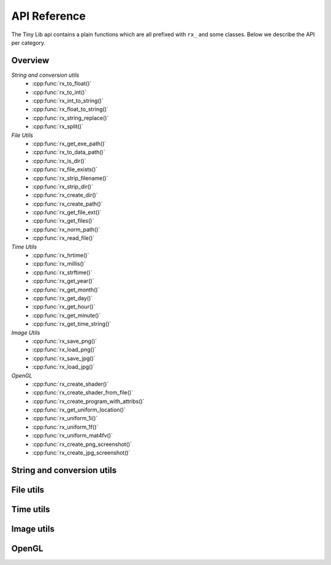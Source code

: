 *************
API Reference
*************

.. highlight:: c++

The Tiny Lib api contains a plain functions which are all prefixed with
``rx_`` and some classes. Below we describe the API per category.


Overview
--------

*String and conversion utils*
  -  :cpp:func:`rx_to_float()`       
  -  :cpp:func:`rx_to_int()`
  -  :cpp:func:`rx_int_to_string()`
  -  :cpp:func:`rx_float_to_string()`
  -  :cpp:func:`rx_string_replace()`
  -  :cpp:func:`rx_split()`

*File Utils*
  - :cpp:func:`rx_get_exe_path()`
  - :cpp:func:`rx_to_data_path()`
  - :cpp:func:`rx_is_dir()`
  - :cpp:func:`rx_file_exists()`
  - :cpp:func:`rx_strip_filename()`
  - :cpp:func:`rx_strip_dir()`
  - :cpp:func:`rx_create_dir()`
  - :cpp:func:`rx_create_path()`
  - :cpp:func:`rx_get_file_ext()`
  - :cpp:func:`rx_get_files()`
  - :cpp:func:`rx_norm_path()`
  - :cpp:func:`rx_read_file()`

*Time Utils*
  - :cpp:func:`rx_hrtime()`
  - :cpp:func:`rx_millis()`
  - :cpp:func:`rx_strftime()`
  - :cpp:func:`rx_get_year()`
  - :cpp:func:`rx_get_month()`
  - :cpp:func:`rx_get_day()`
  - :cpp:func:`rx_get_hour()`
  - :cpp:func:`rx_get_minute()`
  - :cpp:func:`rx_get_time_string()`

*Image Utils*
  - :cpp:func:`rx_save_png()`
  - :cpp:func:`rx_load_png()`
  - :cpp:func:`rx_save_jpg()`
  - :cpp:func:`rx_load_jpg()`
   
*OpenGL*
  - :cpp:func:`rx_create_shader()`
  - :cpp:func:`rx_create_shader_from_file()`
  - :cpp:func:`rx_create_program_with_attribs()`
  - :cpp:func:`rx_get_uniform_location()`
  - :cpp:func:`rx_uniform_1i()`
  - :cpp:func:`rx_uniform_1f()`
  - :cpp:func:`rx_uniform_mat4fv()`
  - :cpp:func:`rx_create_png_screenshot()`
  - :cpp:func:`rx_create_jpg_screenshot()`
 
 

String and conversion utils
---------------------------

.. cpp:function:: float rx_to_float(const std::string&)

   Convert a string to a float value.

.. cpp:function:: int rx_to_int(const std::string&)
   
   Convert a string to a integer value.

.. cpp:function:: std::string rx_string_replace(std::string, char from, char to)

   Convert a character in a string into another value

.. cpp:function:: std::string rx_string_replace(std::string, std::string from, std::string to)

   Convert a string from one value into another.

.. cpp:function:: std::string rx_int_to_string(const int& v)

   Convert an integer value into a string.

.. cpp:function:: std::string rx_float_to_string(const float& v)

   Convert a float to a string.

.. cpp:function:: std::vector<std::string> rx_split(std::string str, char delim)

   Split a string on the given delimiter and return a ``std::vector<std::string>`` with the
   separate parts.

File utils
----------

.. cpp:function:: std::string rx_get_exe_path()
 
   Returns the the full path to the directory where the executable is located.

.. cpp:function:: std::string rx_to_data_path(const std::string filename)

   Returns a path to what we call a data path. A data path is a directory where you
   can store things like textures, shaders, fonts, etc. By default this will return 
   a path to your executable with ``data/``.

.. cpp:function:: bool rx_is_dir(std::string filepath)
   
   Checks if the given path is an directory

.. cpp:function:: bool rx_file_exists(std::string filepath)

   Checks if the given filepath exists and returns true if it does, otherwise it
   will return false.

.. cpp:function:: std::string rx_strip_filename(std::string filepath)
            
   Removes the filename from the given path, returning only the full path.

.. cpp:function:: std::string rx_strip_dir(std::string filepath)

   Removes the path from the given filepath keeping only the filename.

.. cpp:function:: bool rx_create_dir(std::string path)

   Create the given (sub) directory.

.. cpp:function:: bool rx_create_path(std::string filepath)

   Create a complete path. This will create all the given paths that don't exist.

   ::
 
      rx_create_path(rx_to_data_path("2014/01/16/"));


.. cpp:function:: std::string rx_get_file_ext(std::string filename)

   This will return the filename extension, like "jpg", "gif", etc..

   ::

      std::string ext = rx_get_file_ext("/file/image.jpg");
      printf("%s\n", ext.c_str()); // will print 'jpg'

.. cpp:function:: std::vector<std::string> rx_get_files(std::string path, std::string ext = "")

   Get all the files in the given path. You can specify a file extension filter like "jpg",
   "gif" etc.. 

.. cpp:function:: std::string rx_norm_path(std::string path)

   Creates a normalized, cross platform path. Always pass in forward slashes; on windows
   we will convert these to backslahes:

   ::
   
       std::string normpath = rx_norm_path("/path/to/my/dir");
   
.. cpp:function:: std::string rx_read_file(std::string filepath)

   Read a file into a string.


Time utils
----------

.. cpp:function:: uint64_t rx_hrtime()

   A high resolution timer in nano seconds.

   ::
   
      // somewhere we have a defined a delay and timeout
      uint64_t delay = 1000ull * 1000ull * 1000ull; // 1 second, 1000 millis
      uint64_t timeout = rx_hrtime() + delay;
   
      // then somewhere else you can check if this delay has been reached
      uint64_t now = rx_hrtime();
      if(now > timeout) {     
         // Do something every second.
         timeout = rx_hrtime() + delay; // set new delay      
      }

.. cpp:function:: float rx_millis()

   Returns the time since the first call to this function in milliseconds.


.. cpp:function:: std::string rx_strftime(const std::string fmt)

   Wrapper around ``strftime`` which returns a a time/date.

   ::

        std::string datetime = rx_strftime("%Y/%m/%d");
        printf("%s\n", datetime.c_str()); // prints e.g. 2014/01/16


.. cpp:function:: std::string rx_get_year()

   Get the current year with 4 digits, eg. 2014

.. cpp:function:: std::string rx_get_month()

   Get the current month with 2 digits, [00-11]

.. cpp:function:: std::string rx_get_day()

   Get the current day of the month with 2 digits, [00-031]

.. cpp:function:: std::string rx_get_hour()

   Get the current hour with 2 digits, [00-23]

.. cpp:function:: std::string rx_get_minute()

   Get the current minutes with 2 digits, [00-60]

.. cpp:function:: std::string rx_get_time_string()

   Returns a string for the current date-time with milli second
   accuracy. This function is handy if you want to create unique
   filenames for example (as long as there is some time between
   each time you call this function to prevent duplicates).

   ::
  
       std::string time_string = rx_get_time_string();
       printf("%s\n", time_string.c_str()); // prints something like: 2014.01.16_19.01.00_328



Image utils
-----------

.. cpp:function:: bool rx_save_png(std::string file, unsigned char* pix, int w, int h, int nchannels, bool flip)

   Save the given pixels to the given file path.
              
   ::
    
        int width = 320;
        int height = 240;
        unsigned char* pix = new unsigned char[width * height * 3];
        
        // some pixel data
        for(int i = 0; i < width; ++i) {
           for(int j = 0; j < height; ++j) {
               int dx = j * width * 3 + i * 3;
               if(i < (width/2)) {
                   pix[dx + 0] = 255;
                   pix[dx + 1] = 255;
                   pix[dx + 2] = 255;
               }
               else {
                   pix[dx + 0] = 0;
                   pix[dx + 1] = 0;
                   pix[dx + 2] = 0;
               }
           }
        }
 
        std::string outfile = rx_to_data_path("test.png");

        if(rx_save_png(outfile, pix, width, height, 3) == false) {
            printf("Error: cannot save PNG: %s\n", outfile.c_str());
            ::exit(EXIT_FAILURE);
        }


   :param string: ``file`` Full file path where to save the image
   :param unsigned char*: ``pix`` Pointer to the raw pixels you want to save
   :param int:  ``w`` The width of the pixel buffer 
   :param int: ``h`` The height of the pixel buffer
   :param int: ``nchannels`` The number of color components (e.g. 1 for grayscale, 3 for RGB)
   :param bool: ``flip`` Set to true if you want to flip the image horizontally (handy when using ``glReadPixels()``)
   :returns: boolean true on success, else false.


.. cpp:function:: bool rx_load_png(std::string file, unsigned char** pix, int& w, int& h, int& nchannels)

   Load a PNG file from the given filepath and create a pixel buffer, set width, height and nchannels.
   
   ::

       int w = 0;
       int h = 0;    
       int channels = 0;
       unsigned char* pix = NULL;

       if(rx_load_png("test.png", pix, w, h, channels) == false) {
          printf("Error: cannot load the png.\n");
          ::exit(EXIT_FAILURE)
       }

       printf("Width: %d\n", w);
       printf("Height: %d\n", h);
       printf("Color Channels: %d\n", channels);


   :param string: ``file`` Load the png from this filepath.
   :param unsigned char*: ``pix`` (out)  We will allocate a ``unsigned char`` buffer for you; you need to delete this buffer yourself!
   :param int&: ``w`` (out) Reference to the width result. We will set the width value of the loaded image to ``w``.
   :param int&: ``h`` (out) Reference to the height result. We will set the height value of the loaded image to ``h``.
   :param int&: ``nchannels`` (out) The number of color channels in the loaded png.
   :returns: true on success, else false


.. cpp:function:: bool rx_load_jpg(std::string file, unsigned char** pix, int& w, int& height, int& nchannels)

   Loads a JPG file, see ``rx_load_png`` for an example as the function works the same, but only loads a JPG.

   :param string: ``file`` Load the jpg from this filepath.
   :param unsigned char*: ``pix`` (out) We will allocate a ``unsigned char`` buffer for you; you need to delete this buffer yourself!
   :param int&: ``w`` (out) Reference to the width result. We will set the width value of the loaded image to ``w``.
   :param int&: ``h`` (out) Reference to the height result. We will set the height value of the loaded image to ``h``.
   :param int&: ``nchannels`` (out) The number of color channels in the loaded jpg.
   :returns: true on success, else false

.. cpp:function:: bool rx_save_jpg(std::string file, unsigned char* pix, int width, int height, int nchannels, int quality = 80, bool flip = false, J_COLOR_SPACE colorSpace, J_DCT_METHOD dctMethod = JDCT_FASTEST)

   :param string: ``file`` Save a jpg to this filepath.
   :param unsigned char*: ``pix`` The pixels you want to save.
   :param int: ``width`` The width of the ``pix`` buffer.
   :param int: ``height`` The height of the ``pix`` buffer.
   :param int: ``nchannels`` The number of color channels. (e.g. 3).
   :param int: ``quality`` The quality (reasonable values are 65-100, 80 is ok)
   :param bool: ``flip`` Flip the given input pixels horizontally (e.g. nice when using ``glReadPixels()``)
   :param J_COLOR_SPACE: ``colorSpace`` The JPEG color space that you pass as `pix`, by default ``JCS_RGB``. Other options ``JCS_GRAYSCALE``, ``JCS_YCbCr``, ``JCS_CMYK``, ``JCS_YCCK``
   :param J_DCT_METHOD: ``dctMethod`` DCT/IDCT algorithms, by default ``JDCT_FASTEST``. Other options ``JDCT_ISLOW``, ``JDCT_IFAST``, ``JDCT_FLOAT``, ``JDCT_SLOWEST``
   :returns: true on success else false

OpenGL
------

.. cpp:function:: GLuint rx_create_shader(GLenum, const char*)

   Creates a shader for the given type and source.
   
   ::
     
         static const char* MY_VERTEX_SHADER = ""
             "#version 330"
             "uniform mat4 u_pm;"
             "uniform mat4 u_vm;"
             "layout( location = 0 ) in vec4 a_pos;"
             ""
             "void main() {"
             "  gl_Position = u_pm * u_vm * a_pos;"
             "}"
             "";
   
         GLuint vert = rx_create_shader(GL_VERTEX_SHADER, MY_VERTEX_SHADER);
   
   
   :param GLenum: What kind of shader to create ``GL_VERTEX_SHADER``, ``GL_FRAGMENT_SHADER``
   :param const char*: Pointer to the shader source
   :returns: GLuint, the created shader.

.. cpp:function:: GLuint rx_create_shader_from_file(GLenum, std::string)

   Creates a shader for the given type and filepath.

   ::

         GLuint vert = rx_create_shader_from_file(GL_VERTEX_SHADER, "my_shader.vert");

   :param GLenum: What kind of shader to create ``GL_VERTEX_SHADER``, ``GL_FRAGMENT_SHADER``
   :param string: The filepath of the shader to load                   


.. cpp:function:: GLuint rx_create_program(GLuint vert, GLuint frag, bool link = false)

   Create a shader program from the given vertex and fragment shaders. 
   Set ``link`` to true if you want to link the shader program as well.
   Sometimes, especially when using GLSL < 330, you want to bind the attribute
   locations in your shader. In this case you'll pass ``link = false``. Otherwise, 
   when using version 330 you can use the ``layout( location = 0 )`` directives.

   :param GLuint: ``vert`` The vertex shader.
   :param GLuint: ``frag`` The fragment shader.
   :returns: ``GLuint`` We return the newly created shader program id (not linked). 

.. cpp:function:: GLuint rx_create_program_with_attribs(GLuint vert, GLuint frag, int nattribs, const char** attribs)
      
   This function is similar to ``rx_create_program`` except that it will bind the 
   attribute locations for you. The indices of the given ``attribs`` array are used
   as bind locations. The example below will bind ``a_pos`` at index 0, ``a_tex`` at 1 and
   ``a_col`` at 2. This function will also link the shader.

   ::

       const char* attribs[] = { "a_pos", "a_tex", "a_col" } ;
       GLuint prog = rx_create_program_with_attribs(vert, frag, 3, attribs);

   :param GLuint: ``vert`` The vertex shader.
   :param GLuint: ``frag`` The fragment shader.
   :param int: ``nattribs`` The number of attributes in the ``attribs`` array.
   :param const char**: ``attribs`` The attributes that you want to set.
   :returns: ``GLuint`` A linked program.

.. cpp:function:: GLint rx_get_uniform_location(GLuint prog, std::string name)

   Safe way to retrieve uniform locations. When compiled in debug mode, 
   this function will make sure that the uniform is found and will cause
   an assertion if we cannot find the uniform (which often means it's 
   optimized away and thus not used in the shader). Make sure that your 
   shader is active (``glUseProgram(prog)``).

   :param GLuint: ``prog`` The shader program. 
   :param string: ``name`` The name of the uniform for which you want the location.   
   :returns: ``GLint`` The location of the uniform (-1 on failure).

.. cpp:function:: void rx_uniform_1i(GLuint prog, std::string name, GLint v)

   This function will set the uniform with the given name to ``v``. This 
   function is to be used in your setup routines. It's an easy wrapper for
   e.g. settings uniform locations for your texture samplers.

   :param GLuint: ``prog`` The program that contains the ``name`` uniform.
   :param string: ``name`` The name of the uniform you want to set. 
   :param GLint: ``v`` The value you want to set.
   :returns: void


.. cpp:function:: void rx_uniform_1f(GLuint prog, std::string name, GLfloat v)

   Similar to ``rx_uniform_1i`` ecxept you use this to set float values.

   :param GLuint: ``prog`` The program that contains the ``name`` uniform.
   :param string: ``name`` The name of the uniform you want to set. 
   :param GLfloat: ``v`` The value you want to set.
   :returns: void

.. cpp:function:: void rx_uniform_mat4fv(GLuint prog, std::string name, GLint count, GLboolean transpose, GLfloat* value)

   Wrapper around `glUniformMatrix4fv`. This function will set the given matrix.

   :param GLuint: ``prog`` The program that contains the ``name`` uniform.
   :param string: ``name`` The name of the uniform you want to set. 
   :param GLint: ``count`` Number of matrices to set. 
   :param GLboolean: ``transpose`` Transpose the matrix.
   :param const float*: ``value`` Pointer to the matrix.
   :returns: void


.. cpp:function:: bool rx_create_png_screenshot(std::string filepath)

   Creates a PNG screenshot of the current read buffer with the size of 
   the current viewport. The image is saved to the given ``filepath``. 
   Note that this function allocates some static memory so we don't have to
   allocate every time you create a screenshot. This does mean that we "leak"
   a couple of bytes and that you need to be carefull calling this function from 
   different threads at the same time.

   **NOTE:** This means that both ``ROXLU_USE_OPENGL`` and ``ROXLU_USE_PNG`` must be 
   enabled.
   
   :param string: ``filepath`` The file path where you want to save the screenshot.
   :returns: boolean, true on success else false. 

.. cpp:function:: bool rx_create_jpg_screenshot(std::string filepath, int quality)

   Same as ``rx_create_png_screenshot()`` but this creates a JPG image. Writing 
   JPGs to disk is often faster then writing PNG images. 

   **NOTE:** This means that both ``ROXLU_USE_OPENGL`` and ``ROXLU_USE_PNG`` must be 
   enabled.
   
   :param string: ``filepath`` The file path where you want to save the screenshot.
   :param integer: ``quality`` The quality level for the JPG.
   :returns: boolean, true on success else false. 


